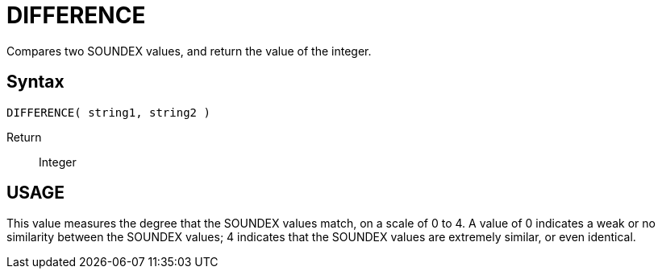 ////
Licensed to the Apache Software Foundation (ASF) under one
or more contributor license agreements.  See the NOTICE file
distributed with this work for additional information
regarding copyright ownership.  The ASF licenses this file
to you under the Apache License, Version 2.0 (the
"License"); you may not use this file except in compliance
with the License.  You may obtain a copy of the License at
  http://www.apache.org/licenses/LICENSE-2.0
Unless required by applicable law or agreed to in writing,
software distributed under the License is distributed on an
"AS IS" BASIS, WITHOUT WARRANTIES OR CONDITIONS OF ANY
KIND, either express or implied.  See the License for the
specific language governing permissions and limitations
under the License.
////
= DIFFERENCE

Compares two SOUNDEX values, and return the value of the integer.
		
== Syntax
----
DIFFERENCE( string1, string2 )
----

Return:: Integer

== USAGE

This value measures the degree that the SOUNDEX values match, on a scale of 0 to 4. A value of 0 indicates a weak or no similarity between the SOUNDEX values; 4 indicates that the SOUNDEX values are extremely similar, or even identical.
